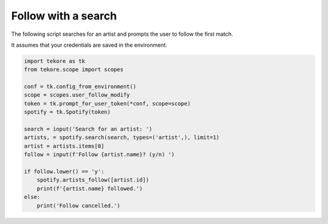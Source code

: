 Follow with a search
====================
The following script searches for an artist
and prompts the user to follow the first match.

It assumes that your credentials are saved in the environment.

.. code:: python

    import tekore as tk
    from tekore.scope import scopes

    conf = tk.config_from_environment()
    scope = scopes.user_follow_modify
    token = tk.prompt_for_user_token(*conf, scope=scope)
    spotify = tk.Spotify(token)

    search = input('Search for an artist: ')
    artists, = spotify.search(search, types=('artist',), limit=1)
    artist = artists.items[0]
    follow = input(f'Follow {artist.name}? (y/n) ')

    if follow.lower() == 'y':
        spotify.artists_follow([artist.id])
        print(f'{artist.name} followed.')
    else:
        print('Follow cancelled.')
